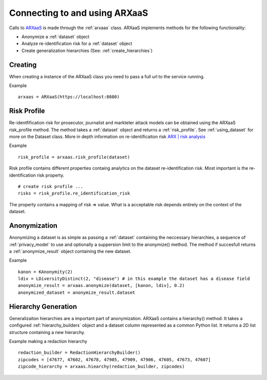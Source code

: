 .. _connect_to_arxaas:


Connecting to and using ARXaaS
===============================

Calls to `ARXaaS <https://github.com/oslomet-arx-as-a-service/ARXaaS>`_ is made through the :ref:`arxaas` class.
ARXaaS implements methods for the following functionality:

- Anonymize a :ref:`dataset` object
- Analyze re-identification risk for a :ref:`dataset` object
- Create generalization hierarchies (See: :ref:`create_hierarchies`)


Creating
----------
When creating a instance of the ARXaaS class you need to pass a full url to the service running.

Example ::

    arxaas = ARXaaS(https://localhost:8080)


Risk Profile
-------------
Re-identfification risk for prosecutor, journalist and markteter attack models can be obtained using the ARXaaS
risk_profile method. The method takes a :ref:`dataset` object and returns a :ref:`risk_profile`.
See :ref:`using_dataset` for more on the Dataset class. More in depth information on re-identificaiton risk `ARX | risk analysis <https://arx.deidentifier.org/anonymization-tool/risk-analysis>`_

Example ::

    risk_profile = arxaas.risk_profile(dataset)


Risk profile contains different properties containg analytics on the dataset re-identification risk.
Most important is the re-identification risk property. ::

    # create risk profile ...
    risks = risk_profile.re_identification_risk

The property contains a mapping of risk => value. What is a acceptable risk depends entirely on the context of the dataset.

Anonymization
--------------
Anonymizing a dataset is as simple as passing a :ref:`dataset` containing the neccessary hierarchies, a sequence of
:ref:`privacy_model` to use and optionally a suppersion limit to the anonymize() method. The method if succesfull returns
a :ref:`anonymize_result` object containing the new dataset.

Example ::

    kanon = KAnonymity(2)
    ldiv = LDiversityDistinct(2, "disease") # in this example the dataset has a disease field
    anonymize_result = arxaas.anonymize(dataset, [kanon, ldiv], 0.2)
    anonymized_dataset = anonymize_result.dataset


Hierarchy Generation
---------------------
Generalizaiton hierarchies are a important part of anonymization. ARXaaS contains a hierarchy() method. It takes a configured
:ref:`hierarchy_builders` object and a dataset column represented as a common Python list. It returns a 2D list structure
containing a new hierarchy.

Example making a redaction hierarchy ::

    redaction_builder = RedactionHierarchyBuilder()
    zipcodes = [47677, 47602, 47678, 47905, 47909, 47906, 47605, 47673, 47607]
    zipcode_hierarchy = arxaas.hiearchy(redaction_builder, zipcodes)
